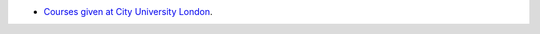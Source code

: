 .. title: Talks
.. slug: talks
.. date: 2016-04-30 20:46:47 UTC+01:00
.. tags: python courses
.. category: python
.. link: 
.. description: Public talks
.. type: text

* `Courses given at City University London`__.


.. _city: http://mattchoplin.com/python_city/
__ city_

